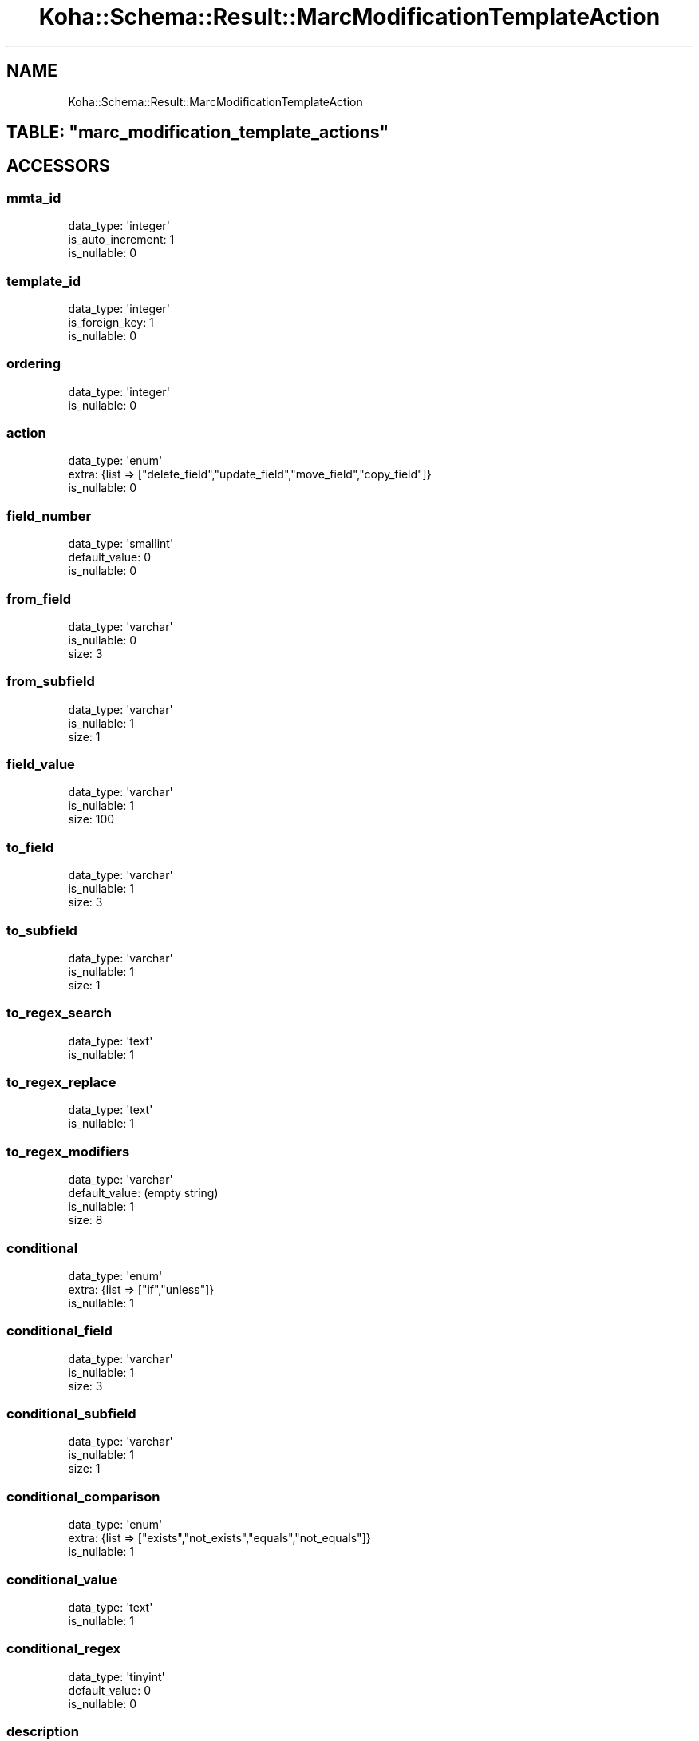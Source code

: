.\" Automatically generated by Pod::Man 2.25 (Pod::Simple 3.16)
.\"
.\" Standard preamble:
.\" ========================================================================
.de Sp \" Vertical space (when we can't use .PP)
.if t .sp .5v
.if n .sp
..
.de Vb \" Begin verbatim text
.ft CW
.nf
.ne \\$1
..
.de Ve \" End verbatim text
.ft R
.fi
..
.\" Set up some character translations and predefined strings.  \*(-- will
.\" give an unbreakable dash, \*(PI will give pi, \*(L" will give a left
.\" double quote, and \*(R" will give a right double quote.  \*(C+ will
.\" give a nicer C++.  Capital omega is used to do unbreakable dashes and
.\" therefore won't be available.  \*(C` and \*(C' expand to `' in nroff,
.\" nothing in troff, for use with C<>.
.tr \(*W-
.ds C+ C\v'-.1v'\h'-1p'\s-2+\h'-1p'+\s0\v'.1v'\h'-1p'
.ie n \{\
.    ds -- \(*W-
.    ds PI pi
.    if (\n(.H=4u)&(1m=24u) .ds -- \(*W\h'-12u'\(*W\h'-12u'-\" diablo 10 pitch
.    if (\n(.H=4u)&(1m=20u) .ds -- \(*W\h'-12u'\(*W\h'-8u'-\"  diablo 12 pitch
.    ds L" ""
.    ds R" ""
.    ds C` ""
.    ds C' ""
'br\}
.el\{\
.    ds -- \|\(em\|
.    ds PI \(*p
.    ds L" ``
.    ds R" ''
'br\}
.\"
.\" Escape single quotes in literal strings from groff's Unicode transform.
.ie \n(.g .ds Aq \(aq
.el       .ds Aq '
.\"
.\" If the F register is turned on, we'll generate index entries on stderr for
.\" titles (.TH), headers (.SH), subsections (.SS), items (.Ip), and index
.\" entries marked with X<> in POD.  Of course, you'll have to process the
.\" output yourself in some meaningful fashion.
.ie \nF \{\
.    de IX
.    tm Index:\\$1\t\\n%\t"\\$2"
..
.    nr % 0
.    rr F
.\}
.el \{\
.    de IX
..
.\}
.\" ========================================================================
.\"
.IX Title "Koha::Schema::Result::MarcModificationTemplateAction 3"
.TH Koha::Schema::Result::MarcModificationTemplateAction 3 "2015-11-02" "perl v5.14.2" "User Contributed Perl Documentation"
.\" For nroff, turn off justification.  Always turn off hyphenation; it makes
.\" way too many mistakes in technical documents.
.if n .ad l
.nh
.SH "NAME"
Koha::Schema::Result::MarcModificationTemplateAction
.ie n .SH "TABLE: ""marc_modification_template_actions"""
.el .SH "TABLE: \f(CWmarc_modification_template_actions\fP"
.IX Header "TABLE: marc_modification_template_actions"
.SH "ACCESSORS"
.IX Header "ACCESSORS"
.SS "mmta_id"
.IX Subsection "mmta_id"
.Vb 3
\&  data_type: \*(Aqinteger\*(Aq
\&  is_auto_increment: 1
\&  is_nullable: 0
.Ve
.SS "template_id"
.IX Subsection "template_id"
.Vb 3
\&  data_type: \*(Aqinteger\*(Aq
\&  is_foreign_key: 1
\&  is_nullable: 0
.Ve
.SS "ordering"
.IX Subsection "ordering"
.Vb 2
\&  data_type: \*(Aqinteger\*(Aq
\&  is_nullable: 0
.Ve
.SS "action"
.IX Subsection "action"
.Vb 3
\&  data_type: \*(Aqenum\*(Aq
\&  extra: {list => ["delete_field","update_field","move_field","copy_field"]}
\&  is_nullable: 0
.Ve
.SS "field_number"
.IX Subsection "field_number"
.Vb 3
\&  data_type: \*(Aqsmallint\*(Aq
\&  default_value: 0
\&  is_nullable: 0
.Ve
.SS "from_field"
.IX Subsection "from_field"
.Vb 3
\&  data_type: \*(Aqvarchar\*(Aq
\&  is_nullable: 0
\&  size: 3
.Ve
.SS "from_subfield"
.IX Subsection "from_subfield"
.Vb 3
\&  data_type: \*(Aqvarchar\*(Aq
\&  is_nullable: 1
\&  size: 1
.Ve
.SS "field_value"
.IX Subsection "field_value"
.Vb 3
\&  data_type: \*(Aqvarchar\*(Aq
\&  is_nullable: 1
\&  size: 100
.Ve
.SS "to_field"
.IX Subsection "to_field"
.Vb 3
\&  data_type: \*(Aqvarchar\*(Aq
\&  is_nullable: 1
\&  size: 3
.Ve
.SS "to_subfield"
.IX Subsection "to_subfield"
.Vb 3
\&  data_type: \*(Aqvarchar\*(Aq
\&  is_nullable: 1
\&  size: 1
.Ve
.SS "to_regex_search"
.IX Subsection "to_regex_search"
.Vb 2
\&  data_type: \*(Aqtext\*(Aq
\&  is_nullable: 1
.Ve
.SS "to_regex_replace"
.IX Subsection "to_regex_replace"
.Vb 2
\&  data_type: \*(Aqtext\*(Aq
\&  is_nullable: 1
.Ve
.SS "to_regex_modifiers"
.IX Subsection "to_regex_modifiers"
.Vb 4
\&  data_type: \*(Aqvarchar\*(Aq
\&  default_value: (empty string)
\&  is_nullable: 1
\&  size: 8
.Ve
.SS "conditional"
.IX Subsection "conditional"
.Vb 3
\&  data_type: \*(Aqenum\*(Aq
\&  extra: {list => ["if","unless"]}
\&  is_nullable: 1
.Ve
.SS "conditional_field"
.IX Subsection "conditional_field"
.Vb 3
\&  data_type: \*(Aqvarchar\*(Aq
\&  is_nullable: 1
\&  size: 3
.Ve
.SS "conditional_subfield"
.IX Subsection "conditional_subfield"
.Vb 3
\&  data_type: \*(Aqvarchar\*(Aq
\&  is_nullable: 1
\&  size: 1
.Ve
.SS "conditional_comparison"
.IX Subsection "conditional_comparison"
.Vb 3
\&  data_type: \*(Aqenum\*(Aq
\&  extra: {list => ["exists","not_exists","equals","not_equals"]}
\&  is_nullable: 1
.Ve
.SS "conditional_value"
.IX Subsection "conditional_value"
.Vb 2
\&  data_type: \*(Aqtext\*(Aq
\&  is_nullable: 1
.Ve
.SS "conditional_regex"
.IX Subsection "conditional_regex"
.Vb 3
\&  data_type: \*(Aqtinyint\*(Aq
\&  default_value: 0
\&  is_nullable: 0
.Ve
.SS "description"
.IX Subsection "description"
.Vb 2
\&  data_type: \*(Aqtext\*(Aq
\&  is_nullable: 1
.Ve
.SH "PRIMARY KEY"
.IX Header "PRIMARY KEY"
.IP "\(bu" 4
\&\*(L"mmta_id\*(R"
.SH "RELATIONS"
.IX Header "RELATIONS"
.SS "template"
.IX Subsection "template"
Type: belongs_to
.PP
Related object: Koha::Schema::Result::MarcModificationTemplate
